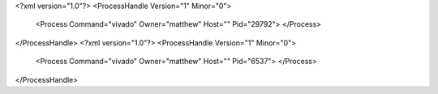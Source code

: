 <?xml version="1.0"?>
<ProcessHandle Version="1" Minor="0">
    <Process Command="vivado" Owner="matthew" Host="" Pid="29792">
    </Process>
</ProcessHandle>
<?xml version="1.0"?>
<ProcessHandle Version="1" Minor="0">
    <Process Command="vivado" Owner="matthew" Host="" Pid="6537">
    </Process>
</ProcessHandle>
